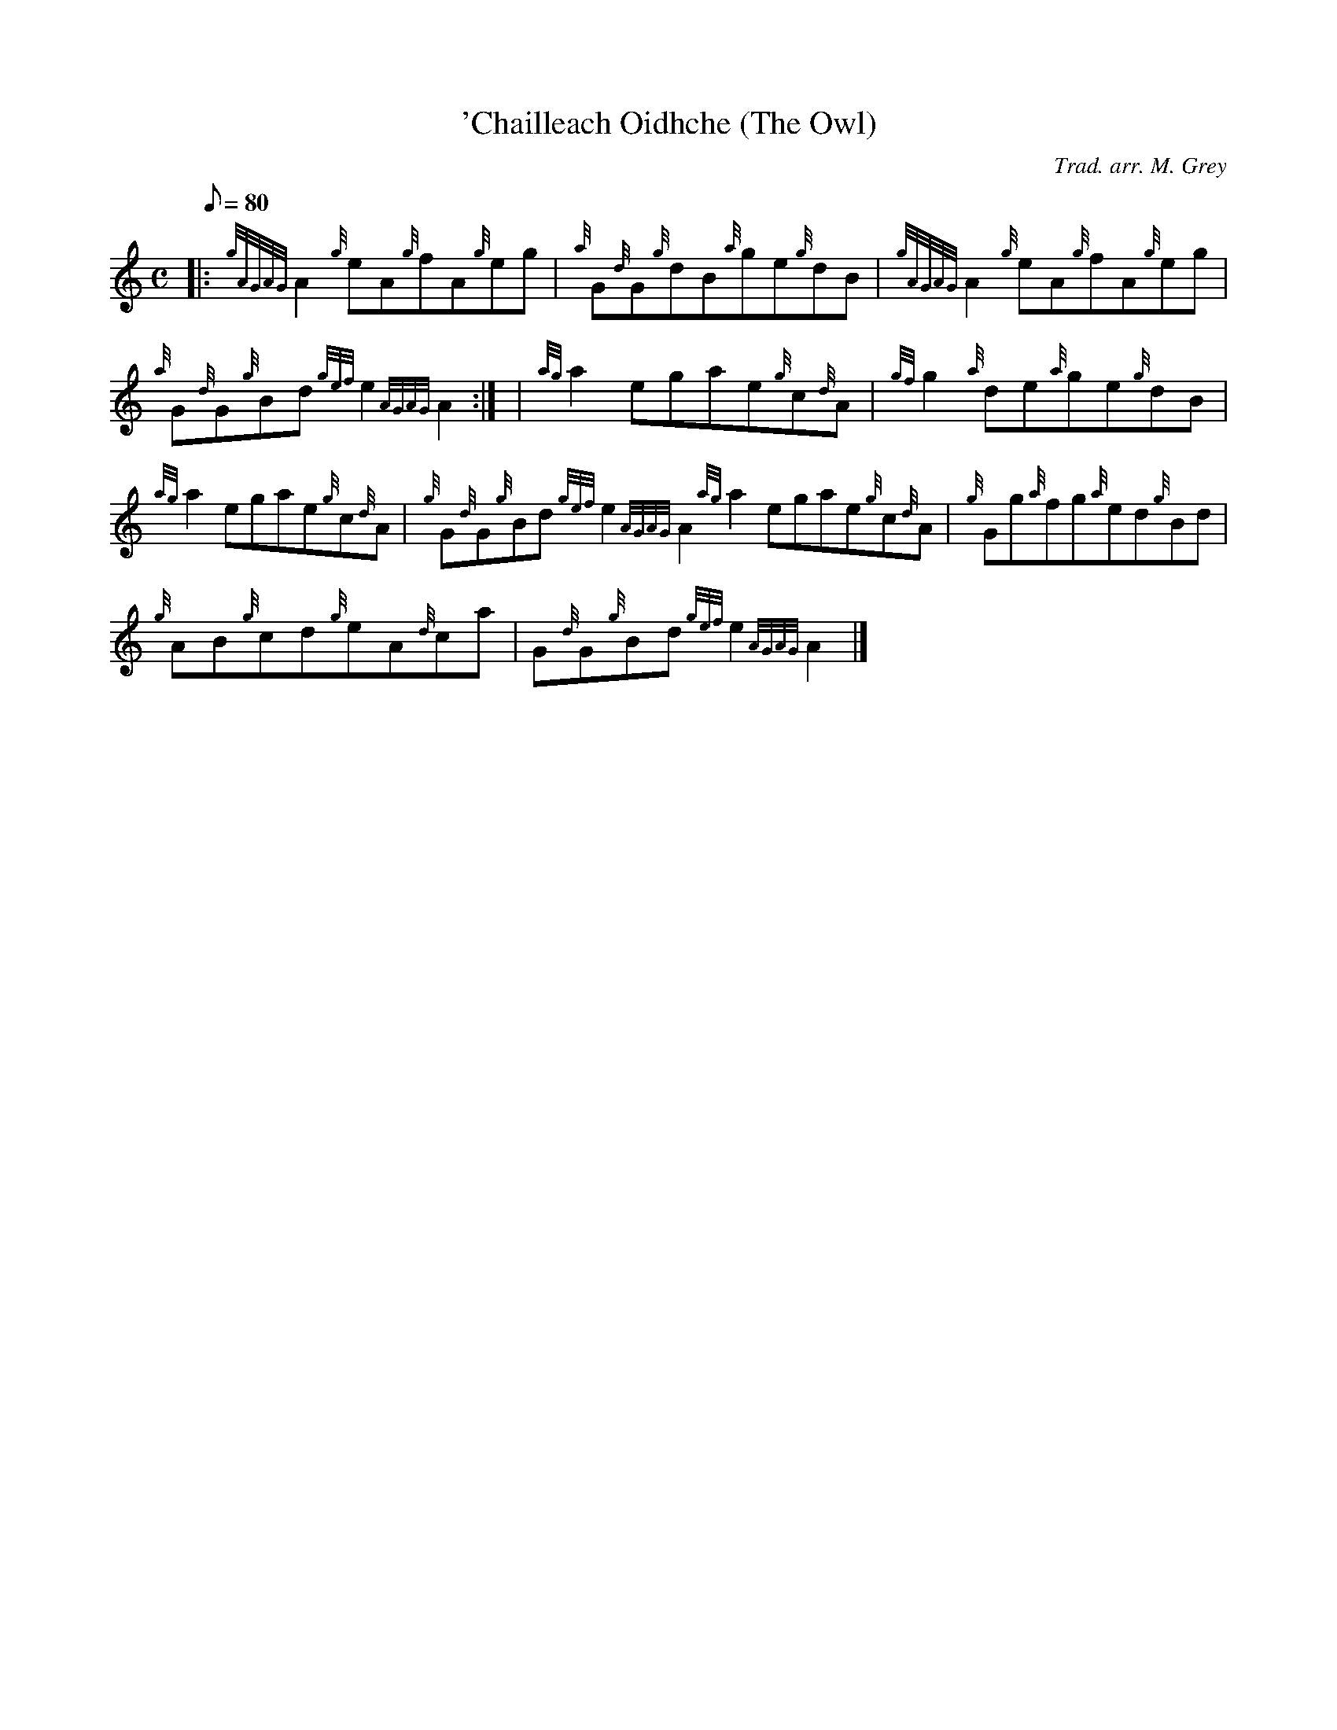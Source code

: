 X:1
T:'Chailleach Oidhche (The Owl)
M:C
L:1/8
Q:80
C:Trad. arr. M. Grey
S:Reel
K:HP
|: {gAGAG}A2{g}eA{g}fA{g}eg | \
{a}G{d}G{g}dB{a}ge{g}dB | \
{gAGAG}A2{g}eA{g}fA{g}eg |
{a}G{d}G{g}Bd{gef}e2{AGAG}A2:| [ | \
{ag}a2egae{g}c{d}A | \
{gf}g2{a}de{a}ge{g}dB |
{ag}a2egae{g}c{d}A | \
{g}G{d}G{g}Bd{gef}e2{AGAG}A2{ag}a2egae{g}c{d}A | \
{g}Gg{a}fg{a}ed{g}Bd |
{g}AB{g}cd{g}eA{d}ca | \
G{d}G{g}Bd{gef}e2{AGAG}A2|]
